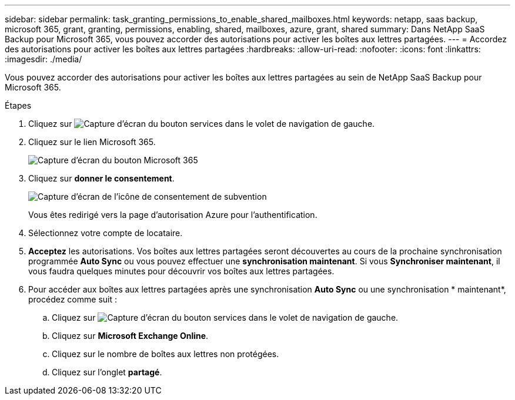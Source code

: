 ---
sidebar: sidebar 
permalink: task_granting_permissions_to_enable_shared_mailboxes.html 
keywords: netapp, saas backup, microsoft 365, grant, granting, permissions, enabling, shared, mailboxes, azure, grant, shared 
summary: Dans NetApp SaaS Backup pour Microsoft 365, vous pouvez accorder des autorisations pour activer les boîtes aux lettres partagées. 
---
= Accordez des autorisations pour activer les boîtes aux lettres partagées
:hardbreaks:
:allow-uri-read: 
:nofooter: 
:icons: font
:linkattrs: 
:imagesdir: ./media/


[role="lead"]
Vous pouvez accorder des autorisations pour activer les boîtes aux lettres partagées au sein de NetApp SaaS Backup pour Microsoft 365.

.Étapes
. Cliquez sur image:services.gif["Capture d'écran du bouton services"] dans le volet de navigation de gauche.
. Cliquez sur le lien Microsoft 365.
+
image:mso365_settings.gif["Capture d'écran du bouton Microsoft 365"]

. Cliquez sur *donner le consentement*.
+
image:grant_consent.gif["Capture d'écran de l'icône de consentement de subvention"]

+
Vous êtes redirigé vers la page d'autorisation Azure pour l'authentification.

. Sélectionnez votre compte de locataire.
. *Acceptez* les autorisations. Vos boîtes aux lettres partagées seront découvertes au cours de la prochaine synchronisation programmée *Auto Sync* ou vous pouvez effectuer une *synchronisation maintenant*. Si vous *Synchroniser maintenant*, il vous faudra quelques minutes pour découvrir vos boîtes aux lettres partagées.
. Pour accéder aux boîtes aux lettres partagées après une synchronisation *Auto Sync* ou une synchronisation * maintenant*, procédez comme suit :
+
.. Cliquez sur image:services.gif["Capture d'écran du bouton services"] dans le volet de navigation de gauche.
.. Cliquez sur *Microsoft Exchange Online*.
.. Cliquez sur le nombre de boîtes aux lettres non protégées.
.. Cliquez sur l'onglet *partagé*.



